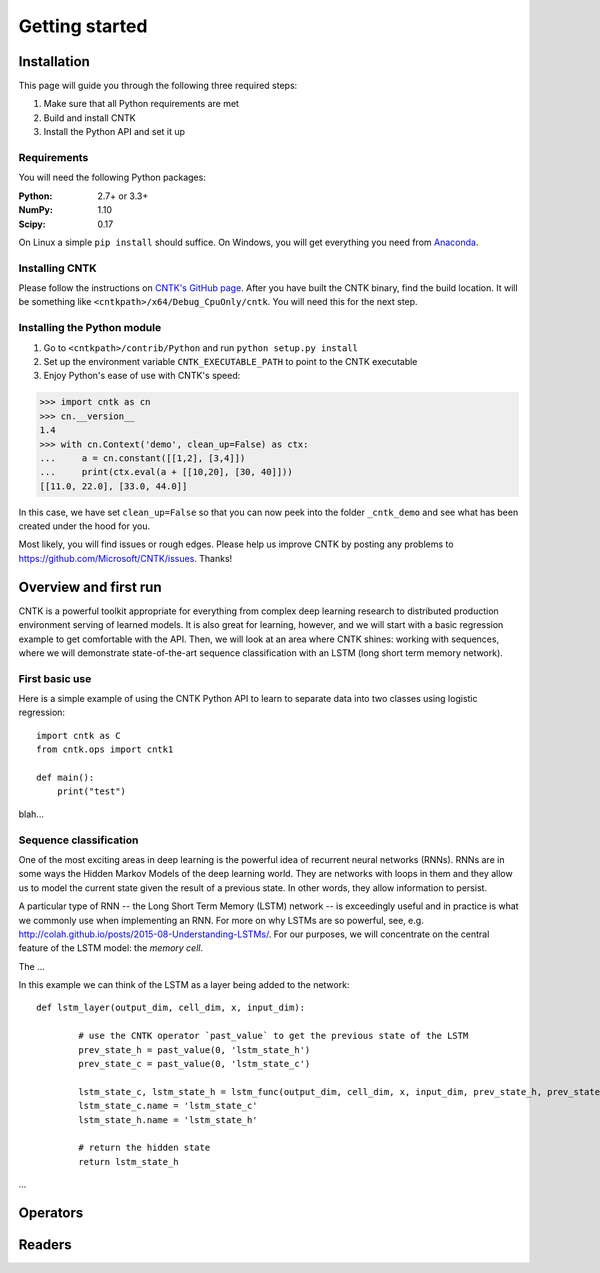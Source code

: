 Getting started
===============

Installation
------------
This page will guide you through the following three required steps:

#. Make sure that all Python requirements are met
#. Build and install CNTK
#. Install the Python API and set it up

Requirements
~~~~~~~~~~~~
You will need the following Python packages: 

:Python: 2.7+ or 3.3+
:NumPy: 1.10
:Scipy: 0.17

On Linux a simple ``pip install`` should suffice. On Windows, you will get
everything you need from `Anaconda <https://www.continuum.io/downloads>`_.

Installing CNTK
~~~~~~~~~~~~~~~
Please follow the instructions on `CNTK's GitHub page 
<https://github.com/Microsoft/CNTK/wiki/Setup-CNTK-on-your-machine>`_. 
After you have built the CNTK binary, find the build location. It will be 
something like ``<cntkpath>/x64/Debug_CpuOnly/cntk``. You will need this for 
the next step.

Installing the Python module
~~~~~~~~~~~~~~~~~~~~~~~~~~~~
#. Go to ``<cntkpath>/contrib/Python`` and run ``python setup.py install``
#. Set up the environment variable ``CNTK_EXECUTABLE_PATH`` to point to the
   CNTK executable
#. Enjoy Python's ease of use with CNTK's speed::

>>> import cntk as cn
>>> cn.__version__
1.4
>>> with cn.Context('demo', clean_up=False) as ctx:
...     a = cn.constant([[1,2], [3,4]])
...     print(ctx.eval(a + [[10,20], [30, 40]]))
[[11.0, 22.0], [33.0, 44.0]]

In this case, we have set ``clean_up=False`` so that you can now peek into the
folder ``_cntk_demo`` and see what has been created under the hood for you.

Most likely, you will find issues or rough edges. Please help us improve CNTK
by posting any problems to https://github.com/Microsoft/CNTK/issues. Thanks!

Overview and first run
----------------------

CNTK is a powerful toolkit appropriate for everything from complex deep learning 
research to distributed production environment serving of learned models. It is 
also great for learning, however, and we will start with a basic regression example 
to get comfortable with the API. Then, we will look at an area where CNTK shines: 
working with sequences, where we will demonstrate state-of-the-art sequence classification 
with an LSTM (long short term memory network).

First basic use
~~~~~~~~~~~~~~~

Here is a simple example of using the CNTK Python API to learn to separate data into 
two classes using logistic regression::

	import cntk as C
	from cntk.ops import cntk1

	def main():
	    print("test")


blah...


Sequence classification
~~~~~~~~~~~~~~~~~~~~~~~

One of the most exciting areas in deep learning is the powerful idea of recurrent 
neural networks (RNNs). RNNs are in some ways the Hidden Markov Models of the deep 
learning world. They are networks with loops in them and they allow us to model the 
current state given the result of a previous state. In other words, they allow information 
to persist.

A particular type of RNN -- the Long Short Term Memory (LSTM) network -- is exceedingly 
useful and in practice is what we commonly use when implementing an RNN. For more on why 
LSTMs are so powerful, see, e.g. http://colah.github.io/posts/2015-08-Understanding-LSTMs/. 
For our purposes, we will concentrate on the central feature of the LSTM model: the `memory 
cell`. 

.. image:: images/lstm_cell.png
    :width: 400px
    :alt: LSTM cell

The ...

In this example we can think of the LSTM as a layer being added to the network::

	def lstm_layer(output_dim, cell_dim, x, input_dim):    
    
		# use the CNTK operator `past_value` to get the previous state of the LSTM
		prev_state_h = past_value(0, 'lstm_state_h')
		prev_state_c = past_value(0, 'lstm_state_c')
        
		lstm_state_c, lstm_state_h = lstm_func(output_dim, cell_dim, x, input_dim, prev_state_h, prev_state_c)
		lstm_state_c.name = 'lstm_state_c'
		lstm_state_h.name = 'lstm_state_h'

		# return the hidden state
		return lstm_state_h


...


Operators
----------

Readers
----------
